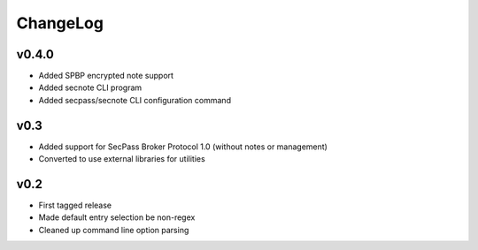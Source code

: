 =========
ChangeLog
=========


v0.4.0
======

* Added SPBP encrypted note support
* Added secnote CLI program
* Added secpass/secnote CLI configuration command


v0.3
====

* Added support for SecPass Broker Protocol 1.0 (without notes or management)
* Converted to use external libraries for utilities


v0.2
====

* First tagged release
* Made default entry selection be non-regex
* Cleaned up command line option parsing
